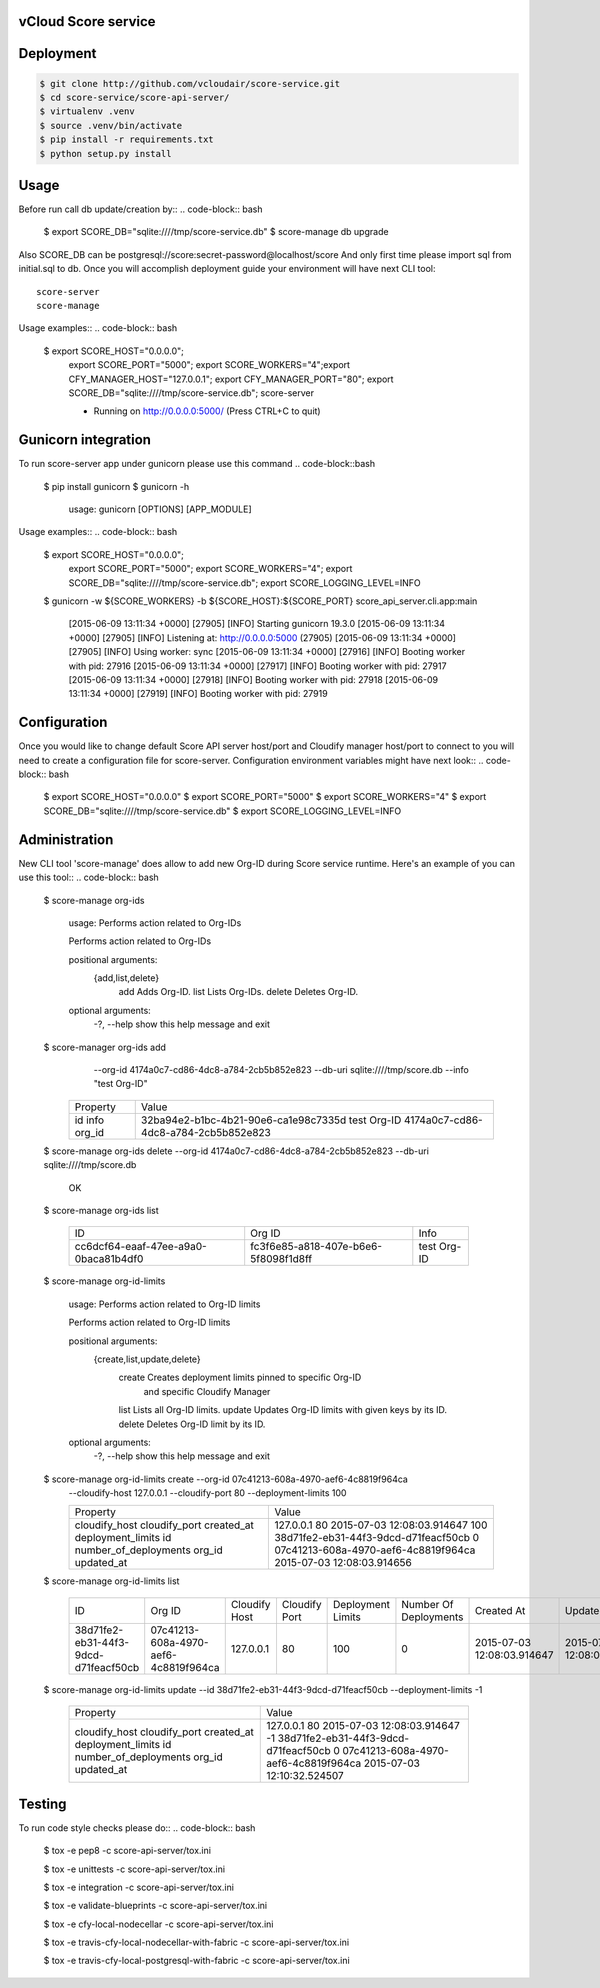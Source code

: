 ====================
vCloud Score service
====================

==========
Deployment
==========

.. code-block:: bash

    $ git clone http://github.com/vcloudair/score-service.git
    $ cd score-service/score-api-server/
    $ virtualenv .venv
    $ source .venv/bin/activate
    $ pip install -r requirements.txt
    $ python setup.py install


=====
Usage
=====

Before run call db update/creation by::
.. code-block:: bash


    $ export SCORE_DB="sqlite:////tmp/score-service.db"
    $  score-manage db upgrade


Also SCORE_DB can be postgresql://score:secret-password@localhost/score
And only first time please import sql from initial.sql to db.
Once you will accomplish deployment guide your environment will have next CLI tool::

    score-server
    score-manage

Usage examples::
.. code-block:: bash

    $ export SCORE_HOST="0.0.0.0"; \
      export SCORE_PORT="5000"; \
      export SCORE_WORKERS="4";\
      export CFY_MANAGER_HOST="127.0.0.1"; \
      export CFY_MANAGER_PORT="80"; \
      export SCORE_DB="sqlite:////tmp/score-service.db"; \
      score-server

      * Running on http://0.0.0.0:5000/ (Press CTRL+C to quit)

====================
Gunicorn integration
====================

To run score-server app under gunicorn please use this command
.. code-block::bash

    $ pip install gunicorn
    $ gunicorn -h

        usage: gunicorn [OPTIONS] [APP_MODULE]


Usage examples::
.. code-block:: bash


    $ export SCORE_HOST="0.0.0.0"; \
      export SCORE_PORT="5000"; \
      export SCORE_WORKERS="4"; \
      export SCORE_DB="sqlite:////tmp/score-service.db"; \
      export SCORE_LOGGING_LEVEL=INFO

    $ gunicorn -w ${SCORE_WORKERS} -b ${SCORE_HOST}:${SCORE_PORT} score_api_server.cli.app:main

            [2015-06-09 13:11:34 +0000] [27905] [INFO] Starting gunicorn 19.3.0
            [2015-06-09 13:11:34 +0000] [27905] [INFO] Listening at: http://0.0.0.0:5000 (27905)
            [2015-06-09 13:11:34 +0000] [27905] [INFO] Using worker: sync
            [2015-06-09 13:11:34 +0000] [27916] [INFO] Booting worker with pid: 27916
            [2015-06-09 13:11:34 +0000] [27917] [INFO] Booting worker with pid: 27917
            [2015-06-09 13:11:34 +0000] [27918] [INFO] Booting worker with pid: 27918
            [2015-06-09 13:11:34 +0000] [27919] [INFO] Booting worker with pid: 27919


=============
Configuration
=============

Once you would like to change default Score API server host/port and Cloudify manager
host/port to connect to you will need to create a configuration file for score-server.
Configuration environment variables might have next look::
.. code-block:: bash


    $ export SCORE_HOST="0.0.0.0"
    $ export SCORE_PORT="5000"
    $ export SCORE_WORKERS="4"
    $ export SCORE_DB="sqlite:////tmp/score-service.db"
    $ export SCORE_LOGGING_LEVEL=INFO


==============
Administration
==============

New CLI tool 'score-manage' does allow to add new Org-ID during Score service runtime.
Here's an example of you can use this tool::
.. code-block:: bash


    $ score-manage org-ids

        usage: Performs action related to Org-IDs

        Performs action related to Org-IDs

        positional arguments:
          {add,list,delete}
            add              Adds Org-ID.
            list             Lists Org-IDs.
            delete           Deletes Org-ID.

        optional arguments:
          -?, --help         show this help message and exit



    $ score-manager org-ids add \
            --org-id 4174a0c7-cd86-4dc8-a784-2cb5b852e823 \
            --db-uri sqlite:////tmp/score.db
            --info "test Org-ID"

        +----------+--------------------------------------+
        | Property | Value                                |
        +----------+--------------------------------------+
        | id       | 32ba94e2-b1bc-4b21-90e6-ca1e98c7335d |
        | info     | test Org-ID                          |
        | org_id   | 4174a0c7-cd86-4dc8-a784-2cb5b852e823 |
        +----------+--------------------------------------+



    $ score-manage org-ids delete --org-id 4174a0c7-cd86-4dc8-a784-2cb5b852e823 --db-uri sqlite:////tmp/score.db

        OK


    $ score-manage org-ids list

        +--------------------------------------+--------------------------------------+-------------+
        | ID                                   | Org ID                               | Info        |
        +--------------------------------------+--------------------------------------+-------------+
        | cc6dcf64-eaaf-47ee-a9a0-0baca81b4df0 | fc3f6e85-a818-407e-b6e6-5f8098f1d8ff | test Org-ID |
        +--------------------------------------+--------------------------------------+-------------+


    $ score-manage org-id-limits

        usage: Performs action related to Org-ID limits

        Performs action related to Org-ID limits

        positional arguments:
          {create,list,update,delete}
            create              Creates deployment limits pinned to specific Org-ID
                                and specific Cloudify Manager
            list                Lists all Org-ID limits.
            update              Updates Org-ID limits with given keys by its ID.
            delete              Deletes Org-ID limit by its ID.

        optional arguments:
          -?, --help            show this help message and exit


    $ score-manage org-id-limits create --org-id 07c41213-608a-4970-aef6-4c8819f964ca \
        --cloudify-host 127.0.0.1 \
        --cloudify-port 80 \
        --deployment-limits 100

        +-----------------------+--------------------------------------+
        | Property              | Value                                |
        +-----------------------+--------------------------------------+
        | cloudify_host         | 127.0.0.1                            |
        | cloudify_port         | 80                                   |
        | created_at            | 2015-07-03 12:08:03.914647           |
        | deployment_limits     | 100                                  |
        | id                    | 38d71fe2-eb31-44f3-9dcd-d71feacf50cb |
        | number_of_deployments | 0                                    |
        | org_id                | 07c41213-608a-4970-aef6-4c8819f964ca |
        | updated_at            | 2015-07-03 12:08:03.914656           |
        +-----------------------+--------------------------------------+


    $ score-manage org-id-limits list

        +--------------------------------------+--------------------------------------+---------------+---------------+-------------------+-----------------------+----------------------------+----------------------------+
        | ID                                   | Org ID                               | Cloudify Host | Cloudify Port | Deployment Limits | Number Of Deployments | Created At                 | Updated At                 |
        +--------------------------------------+--------------------------------------+---------------+---------------+-------------------+-----------------------+----------------------------+----------------------------+
        | 38d71fe2-eb31-44f3-9dcd-d71feacf50cb | 07c41213-608a-4970-aef6-4c8819f964ca | 127.0.0.1     | 80            |               100 |                     0 | 2015-07-03 12:08:03.914647 | 2015-07-03 12:08:03.914656 |
        +--------------------------------------+--------------------------------------+---------------+---------------+-------------------+-----------------------+----------------------------+----------------------------+


    $ score-manage org-id-limits update --id 38d71fe2-eb31-44f3-9dcd-d71feacf50cb --deployment-limits -1


        +-----------------------+--------------------------------------+
        | Property              | Value                                |
        +-----------------------+--------------------------------------+
        | cloudify_host         | 127.0.0.1                            |
        | cloudify_port         | 80                                   |
        | created_at            | 2015-07-03 12:08:03.914647           |
        | deployment_limits     | -1                                   |
        | id                    | 38d71fe2-eb31-44f3-9dcd-d71feacf50cb |
        | number_of_deployments | 0                                    |
        | org_id                | 07c41213-608a-4970-aef6-4c8819f964ca |
        | updated_at            | 2015-07-03 12:10:32.524507           |
        +-----------------------+--------------------------------------+


=======
Testing
=======

To run code style checks please do::
.. code-block:: bash


    $ tox -e pep8 -c score-api-server/tox.ini

    $ tox -e unittests -c score-api-server/tox.ini

    $ tox -e integration -c score-api-server/tox.ini

    $ tox -e validate-blueprints -c score-api-server/tox.ini

    $ tox -e cfy-local-nodecellar -c score-api-server/tox.ini

    $ tox -e travis-cfy-local-nodecellar-with-fabric -c score-api-server/tox.ini

    $ tox -e travis-cfy-local-postgresql-with-fabric -c score-api-server/tox.ini
